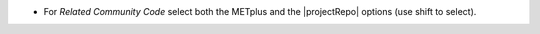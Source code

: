 * For *Related Community Code* select both the METplus and the |projectRepo| options (use shift to select).